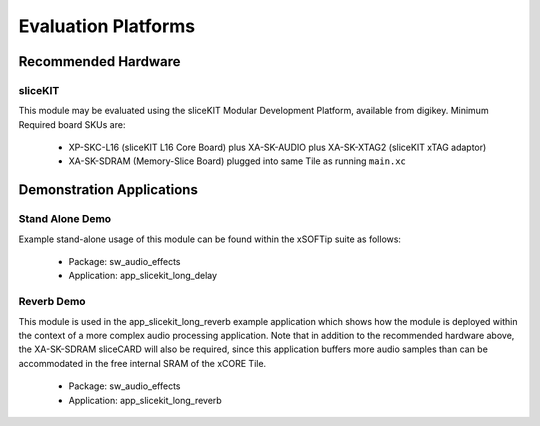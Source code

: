 
Evaluation Platforms
====================

.. _sec_hardware_platforms:

Recommended Hardware
--------------------

sliceKIT
++++++++

This module may be evaluated using the sliceKIT Modular Development Platform, available from digikey. 
Minimum Required board SKUs are:

   * XP-SKC-L16 (sliceKIT L16 Core Board) plus XA-SK-AUDIO plus XA-SK-XTAG2 (sliceKIT xTAG adaptor)
   * XA-SK-SDRAM (Memory-Slice Board) plugged into same Tile as running ``main.xc``

Demonstration Applications
--------------------------

Stand Alone Demo
++++++++++++++++

Example stand-alone usage of this module can be found within the xSOFTip suite as follows:

   * Package: sw_audio_effects
   * Application: app_slicekit_long_delay

Reverb Demo
+++++++++++

This module is used in the app_slicekit_long_reverb example application which shows how the module is deployed 
within the context of a more complex audio processing application. 
Note that in addition to the recommended hardware above, the XA-SK-SDRAM sliceCARD will also be required, 
since this application buffers more audio samples than can be accommodated in the free internal SRAM of the xCORE Tile.

   * Package: sw_audio_effects
   * Application: app_slicekit_long_reverb
